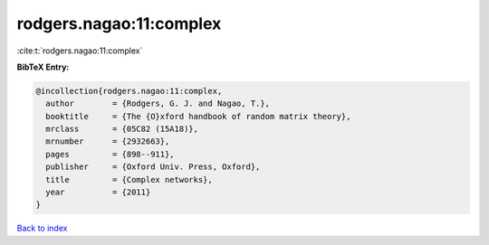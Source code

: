 rodgers.nagao:11:complex
========================

:cite:t:`rodgers.nagao:11:complex`

**BibTeX Entry:**

.. code-block:: bibtex

   @incollection{rodgers.nagao:11:complex,
     author        = {Rodgers, G. J. and Nagao, T.},
     booktitle     = {The {O}xford handbook of random matrix theory},
     mrclass       = {05C82 (15A18)},
     mrnumber      = {2932663},
     pages         = {898--911},
     publisher     = {Oxford Univ. Press, Oxford},
     title         = {Complex networks},
     year          = {2011}
   }

`Back to index <../By-Cite-Keys.rst>`_
